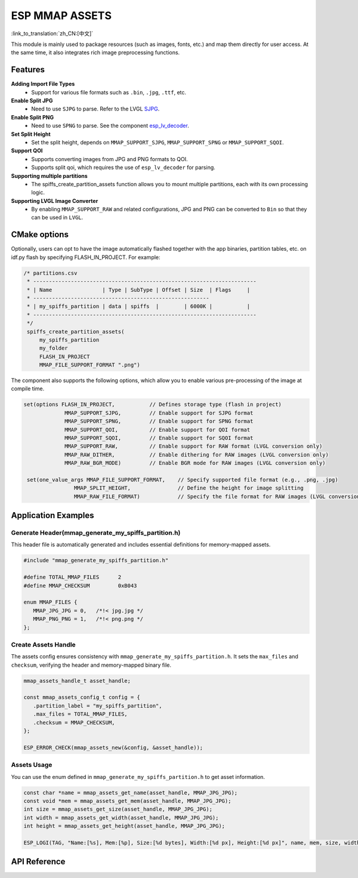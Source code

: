 ESP MMAP ASSETS
================
:link_to_translation:`zh_CN:[中文]`

This module is mainly used to package resources (such as images, fonts, etc.) and map them directly for user access. At the same time, it also integrates rich image preprocessing functions.

Features
-----------

**Adding Import File Types**
   - Support for various file formats such as ``.bin``, ``.jpg``, ``.ttf``, etc.

**Enable Split JPG**
   - Need to use ``SJPG`` to parse. Refer to the LVGL `SJPG <https://docs.lvgl.io/8.4/libs/sjpg.html>`__.

**Enable Split PNG**
   - Need to use ``SPNG`` to parse. See the component `esp_lv_decoder <esp_lv_decoder.html>`__.

**Set Split Height**
   - Set the split height, depends on ``MMAP_SUPPORT_SJPG``, ``MMAP_SUPPORT_SPNG`` or ``MMAP_SUPPORT_SQOI``.

**Support QOI**
   - Supports converting images from JPG and PNG formats to QOI.
   - Supports split qoi, which requires the use of ``esp_lv_decoder`` for parsing.

**Supporting multiple partitions**
   - The spiffs_create_partition_assets function allows you to mount multiple partitions, each with its own processing logic.

**Supporting LVGL Image Converter**
   - By enabling ``MMAP_SUPPORT_RAW`` and related configurations, JPG and PNG can be converted to ``Bin`` so that they can be used in ``LVGL``.

CMake options
------------------
Optionally, users can opt to have the image automatically flashed together with the app binaries, partition tables, etc. on idf.py flash by specifying FLASH_IN_PROJECT. For example:

.. code:: c

   /* partitions.csv
    * -----------------------------------------------------------------------
    * | Name                | Type | SubType | Offset | Size  | Flags     |
    * --------------------------------------------------------
    * | my_spiffs_partition | data | spiffs  |        | 6000K |           |
    * -----------------------------------------------------------------------
    */
    spiffs_create_partition_assets(
        my_spiffs_partition
        my_folder
        FLASH_IN_PROJECT
        MMAP_FILE_SUPPORT_FORMAT ".png")

The component also supports the following options, which allow you to enable various pre-processing of the image at compile time.

.. code:: c

   set(options FLASH_IN_PROJECT,           // Defines storage type (flash in project)
                MMAP_SUPPORT_SJPG,         // Enable support for SJPG format
                MMAP_SUPPORT_SPNG,         // Enable support for SPNG format
                MMAP_SUPPORT_QOI,          // Enable support for QOI format
                MMAP_SUPPORT_SQOI,         // Enable support for SQOI format
                MMAP_SUPPORT_RAW,          // Enable support for RAW format (LVGL conversion only)
                MMAP_RAW_DITHER,           // Enable dithering for RAW images (LVGL conversion only)
                MMAP_RAW_BGR_MODE)         // Enable BGR mode for RAW images (LVGL conversion only)

    set(one_value_args MMAP_FILE_SUPPORT_FORMAT,    // Specify supported file format (e.g., .png, .jpg)
                   MMAP_SPLIT_HEIGHT,               // Define the height for image splitting
                   MMAP_RAW_FILE_FORMAT)            // Specify the file format for RAW images (LVGL conversion only)

Application Examples
---------------------

Generate Header(mmap_generate_my_spiffs_partition.h)
^^^^^^^^^^^^^^^^^^^^^^^^^^^^^^^^^^^^^^^^^^^^^^^^^^^^^^
This header file is automatically generated and includes essential definitions for memory-mapped assets.

.. code:: c

   #include "mmap_generate_my_spiffs_partition.h"

   #define TOTAL_MMAP_FILES      2
   #define MMAP_CHECKSUM         0xB043

   enum MMAP_FILES {
      MMAP_JPG_JPG = 0,   /*!< jpg.jpg */
      MMAP_PNG_PNG = 1,   /*!< png.png */
   };

Create Assets Handle
^^^^^^^^^^^^^^^^^^^^^
The assets config ensures consistency with ``mmap_generate_my_spiffs_partition.h``. It sets the ``max_files`` and ``checksum``, verifying the header and memory-mapped binary file.

.. code:: c

   mmap_assets_handle_t asset_handle;

   const mmap_assets_config_t config = {
      .partition_label = "my_spiffs_partition",
      .max_files = TOTAL_MMAP_FILES,
      .checksum = MMAP_CHECKSUM,
   };

   ESP_ERROR_CHECK(mmap_assets_new(&config, &asset_handle));

Assets Usage
^^^^^^^^^^^^^^^^^^^^^
You can use the enum defined in ``mmap_generate_my_spiffs_partition.h`` to get asset information.

.. code:: c

    const char *name = mmap_assets_get_name(asset_handle, MMAP_JPG_JPG);
    const void *mem = mmap_assets_get_mem(asset_handle, MMAP_JPG_JPG);
    int size = mmap_assets_get_size(asset_handle, MMAP_JPG_JPG);
    int width = mmap_assets_get_width(asset_handle, MMAP_JPG_JPG);
    int height = mmap_assets_get_height(asset_handle, MMAP_JPG_JPG);

    ESP_LOGI(TAG, "Name:[%s], Mem:[%p], Size:[%d bytes], Width:[%d px], Height:[%d px]", name, mem, size, width, height);

API Reference
-----------------

.. include-build-file:: inc/esp_mmap_assets.inc
